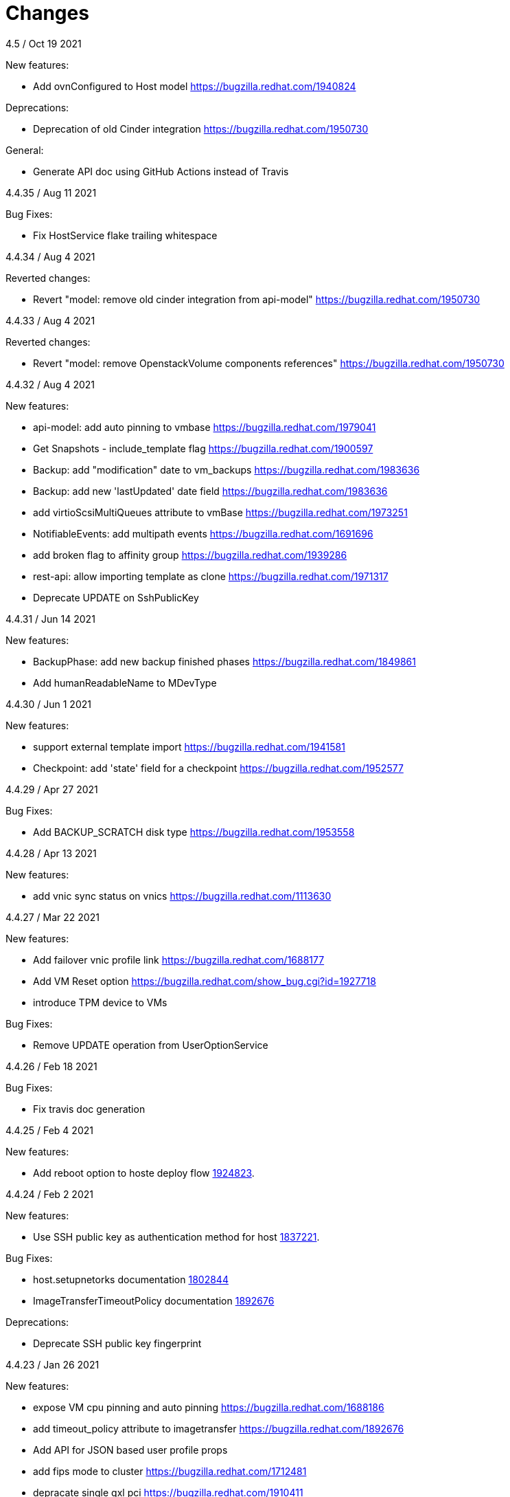 = Changes

4.5 / Oct 19 2021

New features:

* Add ovnConfigured to Host model
  https://bugzilla.redhat.com/1940824

Deprecations:

* Deprecation of old Cinder integration
  https://bugzilla.redhat.com/1950730

General:

* Generate API doc using GitHub Actions instead of Travis

4.4.35 / Aug 11 2021

Bug Fixes:

* Fix HostService flake trailing whitespace

4.4.34 / Aug 4 2021

Reverted changes:

* Revert "model: remove old cinder integration from api-model"
  https://bugzilla.redhat.com/1950730

4.4.33 / Aug 4 2021

Reverted changes:

* Revert "model: remove OpenstackVolume components references"
  https://bugzilla.redhat.com/1950730

4.4.32 / Aug 4 2021

New features:

* api-model: add auto pinning to vmbase
  https://bugzilla.redhat.com/1979041

* Get Snapshots - include_template flag
  https://bugzilla.redhat.com/1900597

* Backup: add "modification" date to vm_backups
  https://bugzilla.redhat.com/1983636

* Backup: add new 'lastUpdated' date field
  https://bugzilla.redhat.com/1983636

* add virtioScsiMultiQueues attribute to vmBase
  https://bugzilla.redhat.com/1973251

* NotifiableEvents: add multipath events
  https://bugzilla.redhat.com/1691696

* add broken flag to affinity group
  https://bugzilla.redhat.com/1939286

* rest-api: allow importing template as clone
  https://bugzilla.redhat.com/1971317

* Deprecate UPDATE on SshPublicKey

4.4.31 / Jun 14 2021

New features:

* BackupPhase: add new backup finished phases
  https://bugzilla.redhat.com/1849861

* Add humanReadableName to MDevType

4.4.30 / Jun 1 2021

New features:

* support external template import
  https://bugzilla.redhat.com/1941581

* Checkpoint: add 'state' field for a checkpoint
  https://bugzilla.redhat.com/1952577

4.4.29 / Apr 27 2021

Bug Fixes:

* Add BACKUP_SCRATCH disk type
  https://bugzilla.redhat.com/1953558

4.4.28 / Apr 13 2021

New features:

* add vnic sync status on vnics
  https://bugzilla.redhat.com/1113630

4.4.27 / Mar 22 2021

New features:

* Add failover vnic profile link
  https://bugzilla.redhat.com/1688177

* Add VM Reset option
  https://bugzilla.redhat.com/show_bug.cgi?id=1927718

* introduce TPM device to VMs

Bug Fixes:

* Remove UPDATE operation from UserOptionService

4.4.26 / Feb 18 2021

Bug Fixes:

* Fix travis doc generation

4.4.25 / Feb 4 2021

New features:

* Add reboot option to hoste deploy flow
  https://bugzilla.redhat.com/1924823[1924823].

4.4.24 / Feb 2 2021

New features:

* Use SSH public key as authentication method for host
  https://bugzilla.redhat.com/1837221[1837221].

Bug Fixes:

* host.setupnetorks documentation
  https://bugzilla.redhat.com/1802844[1802844]

* ImageTransferTimeoutPolicy documentation
  https://bugzilla.redhat.com/1892676[1892676]

Deprecations:

* Deprecate SSH public key fingerprint

4.4.23 / Jan 26 2021

New features:

* expose VM cpu pinning and auto pinning
  https://bugzilla.redhat.com/1688186

* add timeout_policy attribute to imagetransfer
  https://bugzilla.redhat.com/1892676

* Add API for JSON based user profile props

* add fips mode to cluster
  https://bugzilla.redhat.com/1712481

* depracate single qxl pci
  https://bugzilla.redhat.com/1910411

* VM: Add virtioScsiMultiQueuesEnabled

* VmService: add force flag to reboot VM operation
  https://bugzilla.redhat.com/1900564

* VmService: add force flag to stop\shutdown VM operations
  https://bugzilla.redhat.com/1900564

4.4.22 / Dec 10 2020

New features:

* Backup: add the host that was used for the backup
  https://bugzilla.redhat.com/1900594

* storage: support finished tasks cleanup
  https://bugzilla.redhat.com/1627997

4.4.21 / Dec 3 2020

New features:

* Add NUMA tuning to each node
  https://bugzilla.redhat.com/1729897

* storage: Support manually setting a storage domain as a master
  https://bugzilla.redhat.com/1576923

* VmBackupsService: add requireConsistency flag to add VM backup
  https://bugzilla.redhat.com/1894413

4.4.20 / Oct 19 2020

New features:

* incremental backup: added DiskBackupMode field to a Disk

Bug fixes:

* changed ProductInfo.id -> ProductInfo.instanceId

This document describes the relevant changes between releases of the
API model.

== 4.4.19 / Oct 1 2020

New features:

* Add ID of oVirt Installation.
  https://bugzilla.redhat.com/1825020

* DiskSnapshot: Add disk snapshot parent link
  https://bugzilla.redhat.com/1847090

* snapshots: Add option to include active snapshots
  https://bugzilla.redhat.com/1847090

* ImageTransfer: Support shallow download
  https://bugzilla.redhat.com/1847090

* Add Permissions for MacPool
  https://bugzilla.redhat.com/1863051

* Expose the VM OVF as OVA
  https://bugzilla.redhat.com/1876234

* Add External disk support

== 4.4.18 / Sep 19 2020

New features:

* Upgrade to Java 11

* Upgrade to Python 3

* storage: list disk snapshots under disks service
  Bug-Url: https://bugzilla.redhat.com/1702237

* Introduce auto pinning policy
  Bug-Url: https://bugzilla.redhat.com/1862968

* Add portIsolation attribute to networks
  Bug-Url: https://bugzilla.redhat.com/1725166

* Expose Reinstallation-Required to Host

Bug fixes:

* imageio: Remove unused ImageTransfer.signed_ticket
  Bug-Url: https://bugzilla.redhat.com/1862722

== 4.4.17 / Jun 30 2020

New features:

* incremental backup: added VmCheckpoint service
  https://bugzilla.redhat.com/1813831

Bug fixes:

* Fix tuned link in Cluster documentation
  http://bugzilla.redhat.com/1831952

== 4.4.16 / May 18 2020

Bug fixes:

* add vncEncryption property to Cluster
  https://bugzilla.redhat.com/1827179[1827179]

== 4.4.15 / Mar 22 2020

Bug fixes:

* fix wrong request example for CopyHostNetwork
  https://bugzilla.redhat.com/1779637[1779637]

* Revert "restapi: deprecate linux boot params"
  https://bugzilla.redhat.com/1732437[1732437]

== 4.4.13 / Feb 24 2020
New features:

* Added refreshGlusterHealStatus to Cluster

* Added allow start VM with generic initialization

== 4.4.12 / Jan 16 2019
New features:

* introduce ignition initialization type

Bug fixes:

* Fix follow host devices issue
  https://bugzilla.redhat.com/1772846[1772846]

* Fix Travis faliure (by using openjdk instead of oraclejdk)

== 4.4.11 / Nov 02 2019
New features:

* Added 'discardSnapshots', 'storageDomain' params to VM clone

* Added MDevType type and mDevTypes() to HostDevice

== 4.4.10 / Oct 23 2019
New features:

* Added properties for user type.

* Add HOST_CERTIFICATE_HAS_INVALID_SAN event
  https://bugzilla.redhat.com/1763084[1763084].

== 4.4.9 / Oct 9 2019
New features:

* Add the support for stop and shutdown
  https://bugzilla.redhat.com/1450351[1450351].

* Add copyhostnetworks method
  https://bugzilla.redhat.com/1627465[1627465].

* Add encrypted to migration options
  https://bugzilla.redhat.com/1739557[1739557].

== 4.4.8 / Sep 12 2019
New features:

* Add maintenance_after_restart to host fence action.
  https://bugzilla.redhat.com/1574443[1574443].

Deprecations:

* Deprecate linux boot params
  https://bugzilla.redhat.com/1732437[1732437].

== 4.4.7 / Aug 30 2019
New features:

* Echo external event to oVirt log on host.

* Cluster-wide BIOS Type default

* Add timeout to host upgrade
  https://bugzilla.redhat.com/1728617[1728617].

Deprecations:

* Drop ovirt node legacy support
  https://bugzilla.redhat.com/1718790[1718790].

== 4.4.6 / Aug 9 2019
New features:

* Introduce API for Event-Notifications
  http://bugzilla.redhat.com/1700338[1700338].

== 4.4.5 / Jul 4 2019
New features:

* Added AffinityGroupHostsService
  https://bugzilla.redhat.com/1652064[1652064].

* Add new option to remove SerialNumberPolicy
  https://bugzilla.redhat.com/1607414[1607414].

* Add services for labels in affinity groups
  https://bugzilla.redhat.com/1680499[1680499].

Deprecations:

* Announce the depreciation of Neutron agent configuration
  https://bugzilla.redhat.com/1638675[1638675].

== 4.4.4 / Jul 4 2019
New features:

* It should be possible to specify exact v4.0 as NFS version
  https://bugzilla.redhat.com/1690026[1690026].

== 4.4.3 / Jun 26 2019
New features:

* Add priority to AffinityGroup type
  https://bugzilla.redhat.com/1680498[1680498].

* Add allContent to HostNic Services
  https://bugzilla.redhat.com/1718141[1718141].

== 4.4.2 / Jun 11 2019
New features:

* Allow setting a disk ScsiGenericIO to disabled
  https://bugzilla.redhat.com/1714834[1714834].

== 4.4.1 / Jun 3 2019
New features:

* Treat image transfers cancelled by user/system differently
  https://bugzilla.redhat.com/1533362[1533362].

== 4.4.0 / May 2 2019
New features:

* Add new parameters to HostsService.List and VmService.Migrate
  https://bugzilla.redhat.com/1651406[1651406].

== 4.3.22 / Mar 25 2019

New features:

* Add Hosted Engine disk types to content type
  Bug-Url: https://bugzilla.redhat.com/1663626[1663626].

* Add Hosted Engine disk types to content type
  Bug-Url: https://bugzilla.redhat.com/1600788[1600788].

== 4.3.21 / Jan 16 2019
New features:

* Add `activate` input param to add/install/approve host
  http://bugzilla.redhat.com/1561539[1561539].

* Deprecate 'maintenance_reason' and 'optional_reason'
  https://bugzilla.redhat.com/1580346[1580346].

* Added support for incremental backup.

* Added backup and format to ImageTransfer.

Bug fixes:

* Change HostNic statistics and labels to Link
  https://bugzilla.redhat.com/1661207[1661207].

* Remove `driver_name` from managed block storage type
  https://bugzilla.redhat.com/1664742[1664742].

== 4.3.20 / Dec 19 2018
New features:

* Added block size Storage domain property
  https://bugzilla.redhat.com/1592916[1592916].

* Added V5 storage format
  https://bugzilla.redhat.com/1592916[1592916].

* Add driverSensitiveOptions to managed block storage type.

* Add managed block storage type.

* Setup networks commit on success.

== 4.3.19 / Dec 4 2018
New features:

* Add vGPU placement to Host
  https://bugzilla.redhat.com/1641125[1641125].

* Specify cloud-init protocol in vm intialization
  https://bugzilla.redhat.com/1611889[1611889].

== 4.3.18 / Oct 11 2018
New features:

* Added SATA to DiskInterface enum.

* Add disks link to Snapshot type.

== 4.3.17 / Sep 7 2018
New features:

*  Add support for OpenStack Identity API v3
   https://bugzilla.redhat.com/1598391[1598391].

*  Added linkedGlusterVolume to the StorageServerConnection
   type and services
   https://bugzilla.redhat.com/1563257[1563257].

== 4.3.16 / Aug 29 2018
New features:

* Added LogMaxMemoryUsedThresholdType enum and
  LogMaxMemoryUsedThreshold to Cluster
  https://bugzilla.redhat.com/1560132[1560132].

== 4.3.15 / Aug 9 2018
New features:

* Move biosType from VmBase to Bios
  https://bugzilla.redhat.com/1327846[1327846].

* Add note to upgrade host
  https://bugzilla.redhat.com/1603020[1603020].

* Indicate network operation in progress
  https://bugzilla.redhat.com/1477599[1477599].

== 4.3.14 / Jul 18 2018
New features:

* Poly dhcpv6 and autoconf iface config
  https://bugzilla.redhat.com/1360839[1360839].

* Added BiosType enum and biosType property to VmBase
  https://bugzilla.redhat.com/1327846[1327846].

== 4.3.13 / Jun 27 2018
New features:

* Add 'Multi Queues Enabled' to VmBase
  https://bugzilla.redhat.com/1574771[1574771].

== 4.3.12 / Jun 25 2018
New features:

* Added Reduce action to Disk services
  https://bugzilla.redhat.com/1443963[#1443963].

== 4.3.11 / May 29 2018
New features:

* Add 'sync all networks in cluster'
  https://bugzilla.redhat.com/1558847[#1558847].

* Add search parameter to providers
  https://bugzilla.redhat.com/1572071[#1572071].

* Support create a template from snapshot
  https://bugzilla.redhat.com/1570486[#1570486].

* Add migrationTargetOf to HostsService.

== 4.3.10 / Apr 16 2018

New features:

* ImageTransfer - adding 'clientInactivityTimeout' property
  https://bugzilla.redhat.com/1563278[#1563278].

* Add architecture to OperatingSystemInfo
  https://bugzilla.redhat.com/1552026[#1552026].

* Add import template from configuration
  https://bugzilla.redhat.com/1526032[#1526032].

== 4.3.9 / Apr 4 2018

New features:

* Add `cancel` action to transfer image session.

* Add `export` template as OVA to a given path on a host
  https://bugzilla.redhat.com/1526033[#1526033].

Bug fixes:

* Deprecate `OsType`
  https://bugzilla.redhat.com/1537679[#1537679].

== 4.3.8 / Mar 5 2018

New features:

* Add service to list user groups
  https://bugzilla.redhat.com/1545716[1545716].

== 4.3.7 / Feb 7 2018

New features:

* Expose `syncAllNetworks` command for `HostService`.

* Move `VmPlacementPolicy` attribute from Vm to `VmBase`
  https://bugzilla.redhat.com/1375678[#1375678].

* Document `JobsService` as a searchable entity.

* Add `lease` parameter to preview snapshot
  https://bugzilla.redhat.com/1532577[#1532577].

== 4.3.6 / Jan 3 2018

New features:

* Deprecate the `discard_zeroes_data` attribute of the `LogicalUnit`
  type and the `supports_discard_zeroes_data` of the `StorageDomain`
  type, as they have been removed from the kernel.

* Add new `content_type` attribute to the `Disk` type
  https://bugzilla.redhat.com/1511420[#1511420].

Bug fixes:

* Make CPU type optional when adding a cluster
  https://bugzilla.redhat.com/1525912[#1525912].

== 4.3.5 / Dec 20 2017

New features:

* Add support for setting external network providers by name when adding
  or updating a cluster https://bugzilla.redhat.com/1511369[#1511369].

* Add new `unmanaged` attribute to the `OpenStackNetworkProvider` type.

* Move virtual NIC profile mappings insde registration configuration
   https://bugzilla.redhat.com/1522799[#1522799].

== 4.3.4 / Nov 22 2017

New features:

* Added new `discovered_targets` output parameter to the operation that
  discovers host iSCSI storage
  https://bugzilla.redhat.com/1510860[#1510860].

== 4.3.3 / Nov 15 2017

New features:

* Add `OVA` value to the `ConfigurationType` enumerated type.

* Add search parameters to the operation that lists jobs.

* Add `auto_sync` attribute to the _OpenStack_ network provider type
  https://bugzilla.redhat.com/1511823[#1511823].

* Add operation to export a virtual machine as `OVA` file.

* Add `active` and `transferred` attributes to the `ImageTransfer` type.

* Add `external_provider` and `external_provider_physical_network`
  attributes to the `Network` type.

* Add `transfer_url` to the `ImageTransfer` type.

Bug fixes:

* Fix input detail of the operation that exports a virtual machine: it
  is mandatory to have the identifier or name of the destination
  storage domain.

== 4.3.2 / Nov 8 2017

New features:

* Add `storageErrorResumeBehaviour` to virtual machines, templates and
  instance types https://bugzilla.redhat.com/1317450[#1317450].

* Add `reboot` parameter to the `upgrade` method of the service that
  manages a host.

* Add `registrationConfiguration` parameter to the operations that
  register virtual machines and templates.

* Add documentation explaining how to add snapshots with disk
  attachments.

* Add the `follow` parameter to all the `Get` and `List` operations.

* Add the `force` parameter to the operation that puts a storage domain
  into maintenance mode https://bugzilla.redhat.com/1321585[#1321585].

* Deprecate the _OpenStack_ network provider `pluginType` attribute,
  replacing it with `externalPluginType`.

* Add `quota` and `diskProfile` parameters to the operations that move
  and copy disks https://bugzilla.redhat.com/1496704[#1496704].

* Add `authenticatedUser` and `effectiveUser` links to the `Api` type
  https://bugzilla.redhat.com/472418[#1472418].

Bug fixes:

* Add `image` parameter to `HostService.upgrade`
  https://bugzilla.redhat.com/1488434[#1488434].

* Don't require name or identifier for adding SSH public key
  https://bugzilla.redhat.com/1497641[#1497641].

* Add documentation explaining how to add a template with disks in
  specific storage domains https://bugzilla.redhat.com/1492614[#1492614].

* Add `vnicProfileMappings` parameter to the operation that registers a
  template.

== 4.3.1 / Oct 11 2017

New features:

* Add new services and types to enable automatic provisioning of
  external network providers during host installation.

Bug fixes:

* Rename IBM Z architecture from `S390` to `S390X` in order to
  explicitly indicate that it is the 64-bit variant.

* Explicitly indicate that CPU type is mandtory when adding a cluster.

== 4.3.0 / Sep 26 2017

New features:

* Add new `S390` value to the `Architecture` type.

* Add new `DIAG288` value to the `WatchdogModel` type.

== 4.2.19 / Sep 25 2017

New features:

* Add new `HIGH_PERFORMANCE` value to the `VmType` enum.

* Add new types and services for access to system configuration options.

== 4.2.18 / Sep 13 2017

Bug fixes:

* Fix optional fields in storage domain add and update
  https://bugzilla.redhat.com/1488929[1488929].

== 4.2.17 / Sep 6 2017

Bug fixes:

* Storage domain identifier isn't mandatory to create quota limit.

* Don't require deprecated affinity group attributes
  https://bugzilla.redhat.com/1488729[#1488729].

== 4.2.16 / Aug 28 2017

New features:

* Add support for creating image transfers using disks and snapshots.

* Add `size` and `type` properties to the `Image` type.

* Add `total_size` attribute to the `Disk` type.

* Add support for listing cluster level features, and enabling/disabing
  them for clusters.

== 4.2.15 / Aug 16 2017

New features:

* Update `@since` tags to reflect backport of LLDP to oVirt 4.1.5.

* Add `firewalType` attribute to the `Cluster` type.

* Add `hasIllegalImages` attribute to the `Vm` type.

Bug fixes:

* Fix live documentation for adding a new cluster.

== 4.2.14 / Jul 19 2017

New features:

* Add Link Layer Discovery Protocol (LLDP).

* Add a `refresh` parameter to `FilesService.list`.

== 4.2.13 / Jun 28 2017

New features:

* Add `volatile` parameter to the method that starts a virtual machine.

* Add `RefreshLun` method to the service that manages a disk.
  https://bugzilla.redhat.com/1404389[#1404389].

== 4.2.12 / May 31 2017

New features:

* Fix the documentation of the method that lists events
  https://bugzilla.redhat.com/1447622[#1447622].

* Fix the direction of the main parameter of the method that adds a
  CDROM to a virtual machine. It should be input and output.

New features:

* Improve the documentation explaining that in general the order of the
  results of _list_ methods isn't guaranteed.

* Add the `index` attribute to the `Event` type
  https://bugzilla.redhat.com/1448511[#1448511].

== 4.2.11 / May 3 2017

Bug fixes:

* Add the `all_content` parameter to `Host.Get` and `Hosts.List`
  https://bugzilla.redhat.com/1444081[#1444081].

* Update to metamodel 1.2.6 to handle correctly nested methods in the
  generated AsciiDoc documentation.

== 4.2.10 / Apr 19 2017

New features:

* Add `readOnly` attribute to the `DiskAttachment` type.

Bug fixes:

* Fix the type of the `Host.nics` link. It should be of type
  `HostNic[]`, not `Nic[]`.

== 4.2.9 / Mar 29 2017

New features:

* Replace generic assigned networks services with services specific to
  the type of object that they are assigned to, in particular data
  centers and clusters.

* Add `driver` attribute to `HostDevice` type.

* Add specification of input details.

* Add common concepts document.

* Add appendix containing changes from version 3 to version 4 of
  the API.

Bug fixes:

* Update to metamodel 1.2.5 to handle correctly `or` and `COLLECTION` in
  the specification of input details.

== 4.2.8 / Mar 14 2017

Bug fixes:

* Add `unregistered` parameter for the operations to list disks,
  virtual machines, and templates in storage domains
  https://bugzilla.redhat.com/1428159[#1428159].

* Rename `NetworkFilterParameter` service to `NicNetworkFilterParameter`.

* Fix the direction of the `statistic` parameter of the `Statistic`
  service, must be out only.

== 4.2.7 / Mar 8 2017

Bug fixes:

* Replace the `Seal` operation of the service that manages a template
  with a new `seal` parameter in the operation that adds a template
  https://bugzilla.redhat.com/1335642[#1335642].

== 4.2.6 / Mar 1 2017

New features:

* Add `auto_storage_select` attribute to the `VmPool` type.

Bug fixes:

* Move `vnic_profile_mappings` and `reassign_bad_macs` from
  the `import` operation to the `register` operation
  https://bugzilla.redhat.com/1425731[#1425731].

== 4.2.5 / Feb 22 2017

New features:

* Add `all_content` parameter to snapshots services.

* Add `default_route` value to the `NetworkUsage` enum.

* Add IPv6 details to the `NicConfiguration` type.

* Add NFS 4.2 support.

== 4.2.4 / Jan 27 2017

New features:

* Add `StorageDomainDisks` and `AttachedStorageDomainDisks`.

* Add operation to register storage domain disk.

== 4.2.3 / Jan 17 2017

New features:

* Add new `lease` attribute to virtual machines and templates.

== 4.2.2 / Jan 12 2017

New features:

* Add new `NetworkFilterParameter` type and related services.

* Add `execution_host` link to the `Step` type.

== 4.2.1 / Jan 4 2017

New features:

* Add `initial_size` attribute to the `Disk` type.

== 4.2.0 / Dec 20 2016

New features:

* Add `succeeded` parameter to the operation that end an external job.

== 4.1.24 / Dec 14 2016

New features:

* Added new `v4` value to the `StorageFormat` enum.

== 4.1.23 / Dec 9 2016

New features:

* Deprecate the `xml` value of the `HostProtocol` enum.

* Add the new `AffinityRule` type, together with the `vms_rule` and
  `hosts_rule` attributes of the existing `AffinityGroup` type. This
  replaces the now deprecated `positive` and `enforcing` attributes of
  the `AffinityGroup` type.

* Add new `reduceluns` operation to the service that manages a storage
  domain.

Bug fixes:

* Revert the addition of the `progress` attribute to the `Disk` type.

* Fix the main parameter of the operation to update disks so that it is
  both _in_ and _out_.

== 4.1.22 / Nov 30 2016

New features:

* Add `qcow_version` attribute to the `Disk` type.

* Add `update` operation to the service that manages a specific disk,
  with support for updating the QCOW version of the disk.

* Add `discard_after_delete` attribute to the `StorageDomain` type.

== 4.1.21 / Nov 23 2016

New features:

* Add `seal` operation to the service that manages templates.

* Add `progress` attribute to the `Disk` and `Step` types.

* Add `allow_partial_import` parameter to the operations that import
  virtual machines and templates.

* Add `ticket` operation to the service that manages the graphics
  console of a virtual machine.

== 4.1.20 / Nov 17 2016

New features:

* Deprecate the `legacy` USB type.

* Add `remoteviewerconnectionfile` action to the `GraphicsConsole`
  service.

* Add `max` attribute to the `MemoryPolicy` type.

== 4.1.19 / Nov 10 2016

Bug fixes:

* Disable generation of Javadoc, as we already generate a documentation
  artifact containg the generated AsciiDoc and HTML.

== 4.1.18 / Nov 10 2016

New features:

* Add `gluster_tuned_profile` to the `Cluster` type.

* Add `skip_if_gluster_bricks_up` and `skip_if_gluster_quorum_not_met`
  attributes to the `FencingPolicy` type.

* Add the `ImageTransferDirection` enumerated type and the `direction`
  attribute to the `ImageTransfer` type.

Bug fixes:

* Replace the generic `GraphicsConsole` and `GraphicsConsoles` with
  specific services for virtual machines, templates and instance
  types.

== 4.1.17 / Nov 2 2016

New features:

* Added `urandom` to the `RngSource` enumerated type.

* Added `migratable` flag to the `VnicProfile` type.

== 4.1.16 / Oct 27 2016

New features:

* Make `Ip.version` optional.

* Add the `active_slave` link to the `Bonding` type.

* Add DNS configuration support to `Network` and `NetworkAttachment`.

* Add `remote_viewer_connection_file` attribute to the `GraphicsConsole`
  type, and the `populate_remote_viewer_connection_file` parameter to
  the operations that retrive the representation ov graphics consoles.

* Add the `uses_scsi_reservation` attribute to the `DiskAttachment`
  type.

== 4.1.15 / Oct 18 2016

Bug fixes:

* Add missing `template` and `storage_domain` parameters to the
  operation that imports an image.

* Add the `next_run` parameter to the operation that updates a virtual
  machine.

* Add the `all_content` parameters to the operations that list and
  retrieve virtual machines.

== 4.1.14 / Oct 5 2016

New features:

* Add `gluster` value to the `NetworkUsage` enum.

* Add `force` parameter to the operation that updates a storage server
  connection.

* Add `supportsDiscard` and `supportsDiscardZeroesData` attributes to the
  `StorageDomain` type.

* Add `VnicProfileMapping` type.

* Add `vnicProfileMappings` and `reassignBadMacs` parameters to the
  operation that imports a storage domain.

Bug fixes:

* Move the `quota` link from the `Vm` type to the `VmBase` type.

== 4.1.13 / Sep 22 2016

New features:

* Add the `sparsify` method to `DiskService`.

* Add the `discardMaxSize` and `discardZeroesData` to the `LogicalUnit`
  type.

Bug fixes:

* Fix the type of the `ticket` parameter of the `VmService.ticket`
  method.

* Fix the type of the `authentication_method` attribute of the `Ssh`
  type.

* Rename the `AuthenticationMethod` enum type to `SshAuthenticationMethod`.

* Fix the name of the `exclusive` parameter o the `TemplateService.export`
  method.

* Add the missing `cluster` parameter to the `OpenstackImageService.import`
  method.

== 4.1.12 / Sep 6 2016

New features:

* Add services to support disk attachments of virtual machines available
  for import from storage domains.

== 4.1.11 / Aug 31 2016

New features:

* Add the `custom_scheduling_policy_properties` attribute to the
  `Cluster` type.

* Add services and types to support transfer of images.

Bug fixes:

* Remove the `add` and `remove` operations of virtual machine
  CDROMs.

* Fix the type of the `usages` attribute of the `Network` type, it
  should be a list of values of the `NetworkUsage` enum, not a list
  of strings.

== 4.1.10 / Aug 18 2016

Bug fixes:

* Add the missing `@Out` annotation to the primary parameter of the
  service that imports virtual machines from external systems.

== 4.1.9 / Aug 18 2016

New features:

* Add the `clone_permissions` parameter to the operations that add
  virtual machines and templates.

* Add the `clone` parameter to the operation that adds a new virtual
  machine.

* Add the `ad_partner_mac` attribute to the bonding type.

* Add the `ad_aggregator_id` attribute to the host NIC type.

* Add the `upgradecheck` action to the host service.

* Add the `ExternalVmImportsService` and related types.

Bug fixes:

* Add the `active` property back to the disk type.

== 4.1.8 / Aug 2 2016

Bug fixes:

* Remove the `active` property from Disk.

== 4.1.7 / Jul 28 2016

Bug fixes:

* Add `logicalName` attribute to the disk attachment type.

* Fix the name of the parameter to get virtual machine from affinity
  label, should be `vm` instead of `host`.

== 4.1.6 / Jul 15 2016

New features:

* Add the `originalTemplate` link to the virtual machine type.

* Add `permits` to the cluster level type.

Bug fixes:

* Add the `current` parameter to the virtual machine graphics consoles
  service.

* Fix the name of the output parameter of the method to list affinity
  groups, should be `groups` instead of `list`.

== 4.1.5 / Jul 7 2016

New features:

* Add the `active` flag to `DiskAttachment` type.

* Add the template disk attachments services and types, replacing the
  `disks` collection.

Bug fixes:

* Add the `from` parameter of the events service.

== 4.1.4 / Jul 4 2016

New features:

* Removed the `disks` locator from the virtual machine service, as it
  has been replaced by `diskAttachments`.

== 4.1.3 / Jun 30 2016

Bug fixes:

* Added missing links to all types.

== 4.1.2 / Jun 28 2016

New features:

* Added `switchType` attribute to `Host` type.

== 4.1.1 / Jun 24 2016

New features:

* Add `collapseSnapshots` parameter to the operation that imports a
  virtual machine from an export storage domain.

* Add `passDiscard` attribute to the `DiskAttachment` type.

* Add `reportedKernelCmdline` and `customKernelCmdLine` attributes to
  the `OperatingSystem` type.

* Add the `host`, `destroy` and `format` parameters to the operation
  that removes a storage domain.

== 4.1.0 / Jun 21 2016

New features:

* Add `Update` method to the `DiskAttachment` service.

* Add types and services for cluster levels support.

== 4.0.22 / Jun 14 2016

Buf fixes:

* Restore the `macPool` attribute of the `DataCenter` type.

== 4.0.21 / Jun 10 2016

New features:

* Add `stateful` attribute to the `VmPool` type.

== 4.0.20 / Jun 1 2016

New features:

* Remove the `macPool` from the `DataCenter` type.

* Add types and services for affinity labels.

* Add parameters for deploy and undeploy of hosted engine during host
  installation.

* Use the `@Area` annotation to assign areas to services.

== 4.0.19 / May 18 2016

Bug fixes:

* Added `vm` link to the `DiskAttachment` type.

Other changes:

* Renamed the `Label` type and services to `NetworkLabel`.

== 4.0.18 / May 17 2016

New features:

* Add new `DiskAttachment` type and services, intended to manage the
  set of disks attached to a virtual machine. Eventually this will
  replace the existing `/vms/{vm:id}/disks` sub-collection.

* Add locator for the networks filter service to the VNIC profile
  service.

== 4.0.17 / May 13 2016

New features:

* Renamed `SELinuxMode` to `SeLinuxMode`.

* Removed the `Status` type and replaced with the corresponding enum
  types.

* Add new `MigrationBandwidth` and `MigrationBandwidthAssignmentMethod`
  types, as well as a new `bandwidth` attribute to the existing
  `MigrationOptions` type.

== 4.0.16 / May 4 2016

New features:

* Add new `OVIRT_NODE` value for the Next Generation Node to the
  `HostType` enum type.

== 4.0.15 / Apr 28 2016

New features:

* Add new `MigrationPolicy` type, and new `policy` attribute to the
  existing `MigrationOptions` type.

* Add new `OpenStackNetworkProviderType` enum type, and new `type`
  attribute to the existing `OpenStackNetworkProvider` type.

Bug fixes:

* Fix the name of the parameter of the operation to list storage
  domains, should be `storageDomains`, in plural.

== 4.0.14 / Apr 19 2016

New features:

* Add `reportStatus` parameter to the operations that list and get host
  storage details.

Removed features:

* Removed the `liveSnapshotSupported` attribute of host.

== 4.0.13 / Apr 13 2016

New features:

* Add `customCompatibilityVersion` to `VmBase`.

* Add instance type to pool creation.

* Add `HostType` enum.

== 4.0.12 / Apr 6 2016

New features:

* Add operation to update OVF store to the storage domains service.

* Add IPv6 fields to host NIC.

== 4.0.11 / Mar 29 2016

New features:

* Use type safe enums for IP version and boot protocol.

* Add `AUTOCONF` to the list of boot protocols.

Removed features:

* Removed the 3.0 API for moving a VM between storage domains.

== 4.0.10 / Mar 21 2016

New features:

* Add support for importing external network.

Bug fixes:

* Fix use of wrong enums.

== 4.0.9 / Mar 11 2016

Bug fixes:

* Fix the name of the `openstackImageProviders` service locator.

== 4.0.8 / Mar 8 2016

Removed features:

* Removed the 3.0 API for managing host network interfaces and the old
  `SetupNetworks` operation.

Bug fixes:

* Fix the name of the `watchdogs` parameter.

* Add the `max` parameter to the `List` operation of the service that
  manages virtual machines.

== 4.0.7 / Feb 29 2016

New features:

* Added `Api` and related types.

== 4.0.6 / Feb 24 2016

New features:

* Generate HTML documentation of the module during the build, using the
  `document` profile.

* Added support for network filters.

* Added the `stop_gluster_service` parameter to the operation that
  deactivates a host.

== 4.0.5 / Feb 10 2016

New features:

* Moved the documentation to AsciiDoc format.

* Added a new `document` Maven profile that generates the AsciiDoc
  and HTML documentation.

== 4.0.4 / Feb 2 2016

Bug fixes:

* Fix the name of the `IcsiDetails.diskId` attribute, it should be `diskId`,
  not `diskIo`.

* Fix the type of the `Group.roles` attribute, it should be a list of roles
  instead of a single role.

* Fix the type of the `Host.hooks` attribute, it should be a list of hooks
  instead of a single hook.

== 4.0.3 / Jan 22 2016

Bug fixes:

* Fixed the name of the `comment` attribute.

== 4.0.2 / Jan 14 2016

New features:

* Added `macPool` attribute to cluster.

== 4.0.1 / Jan 7 2016

Bug fixes:

* Fix virtual NUMA node locator name, should be `numaNodes` instead
  of `virtualNumaNodes`.

New features:

* Renamed `SystemKatello` to `EngineKatello`.
* Added the `filter` parameter to relevant services.
* Added the `caseSensitive` parameter to relevant services.
* Added the `search` parameter to relevant services.

== 4.0.0 / Dec 18 2015

Initial release.
